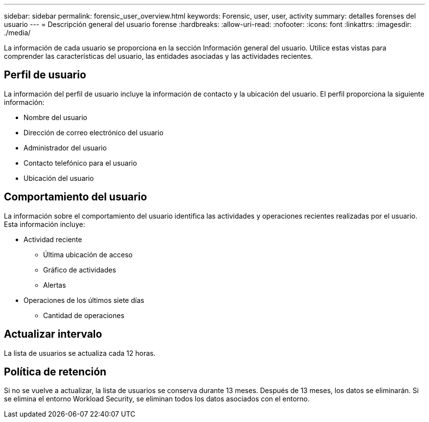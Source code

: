---
sidebar: sidebar 
permalink: forensic_user_overview.html 
keywords: Forensic, user, user, activity 
summary: detalles forenses del usuario 
---
= Descripción general del usuario forense
:hardbreaks:
:allow-uri-read: 
:nofooter: 
:icons: font
:linkattrs: 
:imagesdir: ./media/


La información de cada usuario se proporciona en la sección Información general del usuario. Utilice estas vistas para comprender las características del usuario, las entidades asociadas y las actividades recientes.



== Perfil de usuario

La información del perfil de usuario incluye la información de contacto y la ubicación del usuario. El perfil proporciona la siguiente información:

* Nombre del usuario
* Dirección de correo electrónico del usuario
* Administrador del usuario
* Contacto telefónico para el usuario
* Ubicación del usuario




== Comportamiento del usuario

La información sobre el comportamiento del usuario identifica las actividades y operaciones recientes realizadas por el usuario. Esta información incluye:

* Actividad reciente
+
** Última ubicación de acceso
** Gráfico de actividades
** Alertas




* Operaciones de los últimos siete días
+
** Cantidad de operaciones






== Actualizar intervalo

La lista de usuarios se actualiza cada 12 horas.



== Política de retención

Si no se vuelve a actualizar, la lista de usuarios se conserva durante 13 meses. Después de 13 meses, los datos se eliminarán. Si se elimina el entorno Workload Security, se eliminan todos los datos asociados con el entorno.
